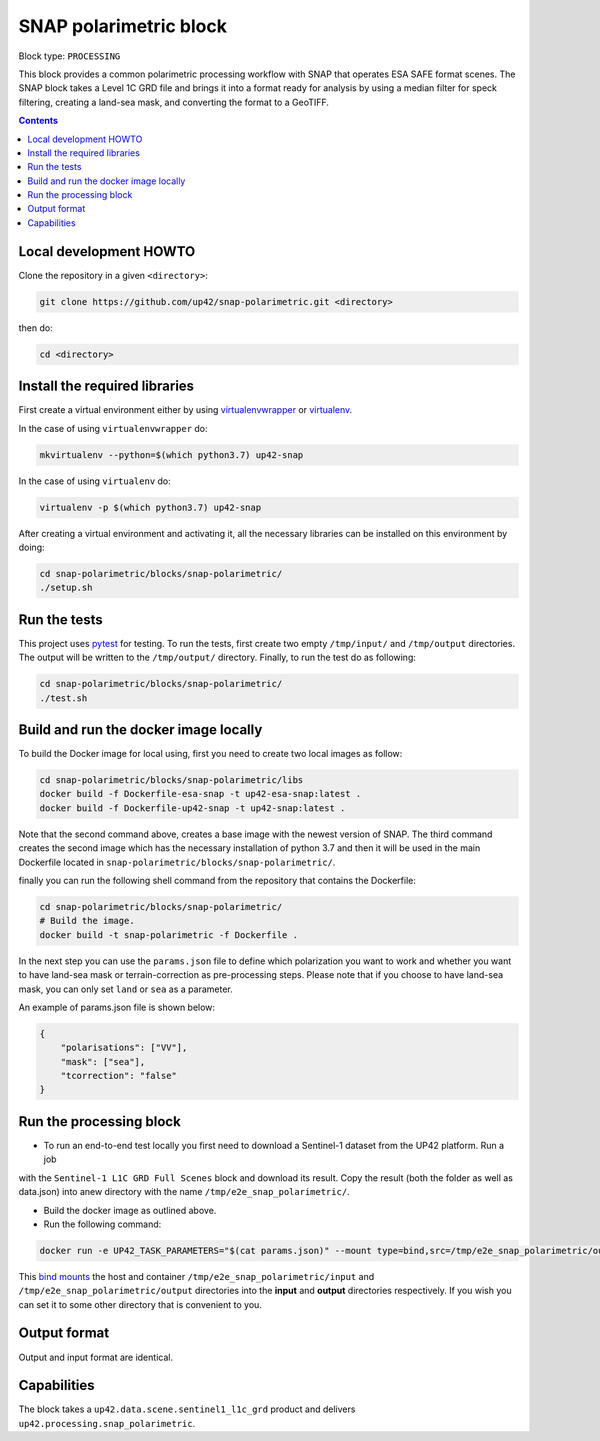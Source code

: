.. _snap-polarimetric-block:

SNAP polarimetric block
=======================

Block type: ``PROCESSING``

This block provides a common polarimetric processing workflow with SNAP that operates ESA SAFE format scenes. The SNAP block takes a Level 1C GRD file and brings it into a format ready for analysis by using a median filter for speck filtering, creating a land-sea mask, and converting the format to a GeoTIFF.

.. contents::

Local development HOWTO
-----------------------

Clone the repository in a given ``<directory>``:

.. code-block:: bash

    git clone https://github.com/up42/snap-polarimetric.git <directory>

then do:

.. code-block:: bash

    cd <directory>

Install the required libraries
------------------------------

First create a virtual environment either by using `virtualenvwrapper <https://virtualenvwrapper.readthedocs.io/en/latest/>`_
or `virtualenv <https://virtualenv.pypa.io/en/latest/>`_.

In the case of using ``virtualenvwrapper`` do:

.. code-block:: bash

    mkvirtualenv --python=$(which python3.7) up42-snap

In the case of using ``virtualenv`` do:

.. code-block:: bash

    virtualenv -p $(which python3.7) up42-snap

After creating a virtual environment and activating it, all the necessary libraries can be installed on this environment by doing:

.. code-block:: bash

    cd snap-polarimetric/blocks/snap-polarimetric/
    ./setup.sh

Run the tests
-------------

This project uses `pytest <https://docs.pytest.org/en/latest/>`_ for testing.
To run the tests, first create two empty ``/tmp/input/`` and ``/tmp/output`` directories. The output will be written to the ``/tmp/output/`` directory.
Finally, to run the test do as following:

.. code-block:: bash

    cd snap-polarimetric/blocks/snap-polarimetric/
    ./test.sh

Build and run the docker image locally
--------------------------------------

To build the Docker image for local using, first you need to create two local images as follow:

.. code-block:: bash

    cd snap-polarimetric/blocks/snap-polarimetric/libs
    docker build -f Dockerfile-esa-snap -t up42-esa-snap:latest .
    docker build -f Dockerfile-up42-snap -t up42-snap:latest .

Note that the second command above, creates a base image with the newest version of SNAP. The third command creates the second
image which has the necessary installation of python 3.7 and then it will be used in the main Dockerfile located in ``snap-polarimetric/blocks/snap-polarimetric/``.

finally you can run the following shell command from the repository that contains the Dockerfile:

.. code-block:: bash

    cd snap-polarimetric/blocks/snap-polarimetric/
    # Build the image.
    docker build -t snap-polarimetric -f Dockerfile .

In the next step you can use the ``params.json`` file to define which polarization you want to work
and whether you want to have land-sea mask or terrain-correction as pre-processing steps. Please note that if you choose to have land-sea mask, you can only set ``land`` or ``sea`` as a parameter.

An example of params.json file is shown below:

.. code-block:: javascript

    {
        "polarisations": ["VV"],
        "mask": ["sea"],
        "tcorrection": "false"
    }

Run the processing block
------------------------

* To run an end-to-end test locally you first need to download a Sentinel-1 dataset from the UP42 platform. Run a job
with the ``Sentinel-1 L1C GRD Full Scenes`` block and download its result. Copy the result (both the folder as well as
data.json) into anew directory with the name ``/tmp/e2e_snap_polarimetric/``.

* Build the docker image as outlined above.
* Run the following command:

.. code-block:: bash

    docker run -e UP42_TASK_PARAMETERS="$(cat params.json)" --mount type=bind,src=/tmp/e2e_snap_polarimetric/output,dst=/tmp/output --mount type=bind,src=/tmp/e2e_snap_polarimetric/input,dst=/tmp/input snap-polarimetric:latest

This `bind mounts <https://docs.docker.com/storage/bind-mounts/>`_ the
host and container ``/tmp/e2e_snap_polarimetric/input`` and ``/tmp/e2e_snap_polarimetric/output`` directories into the
**input** and **output** directories respectively. If you wish you can
set it to some other directory that is convenient to you.

Output format
-------------
Output and input format are identical.

Capabilities
------------
The block takes a ``up42.data.scene.sentinel1_l1c_grd`` product and delivers ``up42.processing.snap_polarimetric``.